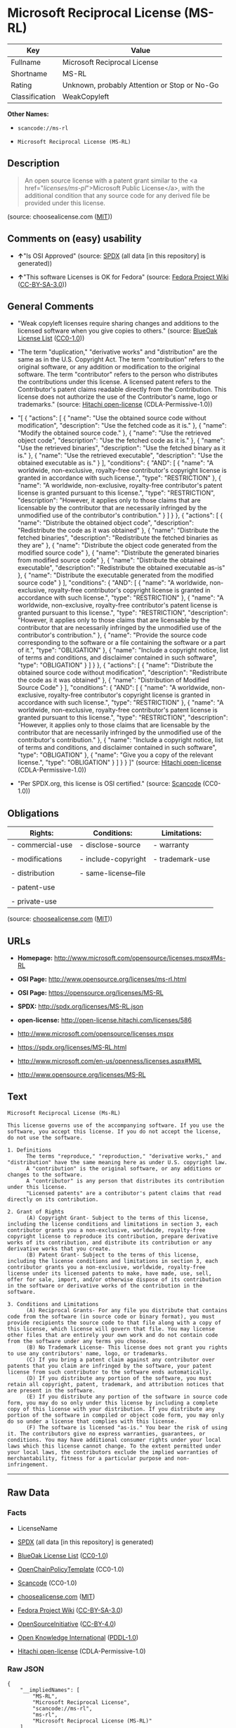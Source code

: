 * Microsoft Reciprocal License (MS-RL)

| Key              | Value                                          |
|------------------+------------------------------------------------|
| Fullname         | Microsoft Reciprocal License                   |
| Shortname        | MS-RL                                          |
| Rating           | Unknown, probably Attention or Stop or No-Go   |
| Classification   | WeakCopyleft                                   |

*Other Names:*

- =scancode://ms-rl=

- =Microsoft Reciprocal License (MS-RL)=

** Description

#+BEGIN_QUOTE
  An open source license with a patent grant similar to the <a
  href="/licenses/ms-pl/">Microsoft Public License</a>, with the
  additional condition that any source code for any derived file be
  provided under this license.
#+END_QUOTE

(source: choosealicense.com
([[https://github.com/github/choosealicense.com/blob/gh-pages/LICENSE.md][MIT]]))

** Comments on (easy) usability

- *↑*"Is OSI Approved" (source:
  [[https://spdx.org/licenses/MS-RL.html][SPDX]] (all data [in this
  repository] is generated))

- *↑*"This software Licenses is OK for Fedora" (source:
  [[https://fedoraproject.org/wiki/Licensing:Main?rd=Licensing][Fedora
  Project Wiki]]
  ([[https://creativecommons.org/licenses/by-sa/3.0/legalcode][CC-BY-SA-3.0]]))

** General Comments

- "Weak copyleft licenses require sharing changes and additions to the
  licensed software when you give copies to others." (source:
  [[https://blueoakcouncil.org/copyleft][BlueOak License List]]
  ([[https://raw.githubusercontent.com/blueoakcouncil/blue-oak-list-npm-package/master/LICENSE][CC0-1.0]]))

- "The term "duplication," "derivative works" and "distribution" are the
  same as in the U.S. Copyright Act. The term "contribution" refers to
  the original software, or any addition or modification to the original
  software. The term "contributor" refers to the person who distributes
  the contributions under this license. A licensed patent refers to the
  Contributor's patent claims readable directly from the Contribution.
  This license does not authorize the use of the Contributor's name,
  logo or trademarks." (source:
  [[https://github.com/Hitachi/open-license][Hitachi open-license]]
  (CDLA-Permissive-1.0))

- "[ { "actions": [ { "name": "Use the obtained source code without
  modification", "description": "Use the fetched code as it is." }, {
  "name": "Modify the obtained source code." }, { "name": "Use the
  retrieved object code", "description": "Use the fetched code as it
  is." }, { "name": "Use the retrieved binaries", "description": "Use
  the fetched binary as it is." }, { "name": "Use the retrieved
  executable", "description": "Use the obtained executable as is." } ],
  "conditions": { "AND": [ { "name": "A worldwide, non-exclusive,
  royalty-free contributor's copyright license is granted in accordance
  with such license.", "type": "RESTRICTION" }, { "name": "A worldwide,
  non-exclusive, royalty-free contributor's patent license is granted
  pursuant to this license.", "type": "RESTRICTION", "description":
  "However, it applies only to those claims that are licensable by the
  contributor that are necessarily infringed by the unmodified use of
  the contributor's contribution." } ] } }, { "actions": [ { "name":
  "Distribute the obtained object code", "description": "Redistribute
  the code as it was obtained" }, { "name": "Distribute the fetched
  binaries", "description": "Redistribute the fetched binaries as they
  are" }, { "name": "Distribute the object code generated from the
  modified source code" }, { "name": "Distribute the generated binaries
  from modified source code" }, { "name": "Distribute the obtained
  executable", "description": "Redistribute the obtained executable
  as-is" }, { "name": "Distribute the executable generated from the
  modified source code" } ], "conditions": { "AND": [ { "name": "A
  worldwide, non-exclusive, royalty-free contributor's copyright license
  is granted in accordance with such license.", "type": "RESTRICTION" },
  { "name": "A worldwide, non-exclusive, royalty-free contributor's
  patent license is granted pursuant to this license.", "type":
  "RESTRICTION", "description": "However, it applies only to those
  claims that are licensable by the contributor that are necessarily
  infringed by the unmodified use of the contributor's contribution." },
  { "name": "Provide the source code corresponding to the software or a
  file containing the software or a part of it.", "type": "OBLIGATION"
  }, { "name": "Include a copyright notice, list of terms and
  conditions, and disclaimer contained in such software", "type":
  "OBLIGATION" } ] } }, { "actions": [ { "name": "Distribute the
  obtained source code without modification", "description":
  "Redistribute the code as it was obtained" }, { "name": "Distribution
  of Modified Source Code" } ], "conditions": { "AND": [ { "name": "A
  worldwide, non-exclusive, royalty-free contributor's copyright license
  is granted in accordance with such license.", "type": "RESTRICTION" },
  { "name": "A worldwide, non-exclusive, royalty-free contributor's
  patent license is granted pursuant to this license.", "type":
  "RESTRICTION", "description": "However, it applies only to those
  claims that are licensable by the contributor that are necessarily
  infringed by the unmodified use of the contributor's contribution." },
  { "name": "Include a copyright notice, list of terms and conditions,
  and disclaimer contained in such software", "type": "OBLIGATION" }, {
  "name": "Give you a copy of the relevant license.", "type":
  "OBLIGATION" } ] } } ]" (source:
  [[https://github.com/Hitachi/open-license][Hitachi open-license]]
  (CDLA-Permissive-1.0))

- "Per SPDX.org, this license is OSI certified." (source:
  [[https://github.com/nexB/scancode-toolkit/blob/develop/src/licensedcode/data/licenses/ms-rl.yml][Scancode]]
  (CC0-1.0))

** Obligations

| Rights:            | Conditions:            | Limitations:      |
|--------------------+------------------------+-------------------|
| - commercial-use   | - disclose-source      | - warranty        |
|                    |                        |                   |
| - modifications    | - include-copyright    | - trademark-use   |
|                    |                        |                   |
| - distribution     | - same-license--file   |                   |
|                    |                        |                   |
| - patent-use       |                        |                   |
|                    |                        |                   |
| - private-use      |                        |                   |
                                                                 

(source:
[[https://github.com/github/choosealicense.com/blob/gh-pages/_licenses/ms-rl.txt][choosealicense.com]]
([[https://github.com/github/choosealicense.com/blob/gh-pages/LICENSE.md][MIT]]))

** URLs

- *Homepage:* http://www.microsoft.com/opensource/licenses.mspx#Ms-RL

- *OSI Page:* http://www.opensource.org/licenses/ms-rl.html

- *OSI Page:* https://opensource.org/licenses/MS-RL

- *SPDX:* http://spdx.org/licenses/MS-RL.json

- *open-license:* http://open-license.hitachi.com/licenses/586

- http://www.microsoft.com/opensource/licenses.mspx

- https://spdx.org/licenses/MS-RL.html

- http://www.microsoft.com/en-us/openness/licenses.aspx#MRL

- http://www.opensource.org/licenses/MS-RL

** Text

#+BEGIN_EXAMPLE
  Microsoft Reciprocal License (Ms-RL)

  This license governs use of the accompanying software. If you use the software, you accept this license. If you do not accept the license, do not use the software.

  1. Definitions
        The terms "reproduce," "reproduction," "derivative works," and "distribution" have the same meaning here as under U.S. copyright law.
        A "contribution" is the original software, or any additions or changes to the software.
        A "contributor" is any person that distributes its contribution under this license.
        "Licensed patents" are a contributor's patent claims that read directly on its contribution.

  2. Grant of Rights
        (A) Copyright Grant- Subject to the terms of this license, including the license conditions and limitations in section 3, each contributor grants you a non-exclusive, worldwide, royalty-free copyright license to reproduce its contribution, prepare derivative works of its contribution, and distribute its contribution or any derivative works that you create.
        (B) Patent Grant- Subject to the terms of this license, including the license conditions and limitations in section 3, each contributor grants you a non-exclusive, worldwide, royalty-free license under its licensed patents to make, have made, use, sell, offer for sale, import, and/or otherwise dispose of its contribution in the software or derivative works of the contribution in the software.

  3. Conditions and Limitations
        (A) Reciprocal Grants- For any file you distribute that contains code from the software (in source code or binary format), you must provide recipients the source code to that file along with a copy of this license, which license will govern that file. You may license other files that are entirely your own work and do not contain code from the software under any terms you choose.
        (B) No Trademark License- This license does not grant you rights to use any contributors' name, logo, or trademarks.
        (C) If you bring a patent claim against any contributor over patents that you claim are infringed by the software, your patent license from such contributor to the software ends automatically.
        (D) If you distribute any portion of the software, you must retain all copyright, patent, trademark, and attribution notices that are present in the software.
        (E) If you distribute any portion of the software in source code form, you may do so only under this license by including a complete copy of this license with your distribution. If you distribute any portion of the software in compiled or object code form, you may only do so under a license that complies with this license.
        (F) The software is licensed "as-is." You bear the risk of using it. The contributors give no express warranties, guarantees, or conditions. You may have additional consumer rights under your local laws which this license cannot change. To the extent permitted under your local laws, the contributors exclude the implied warranties of merchantability, fitness for a particular purpose and non-infringement.
#+END_EXAMPLE

--------------

** Raw Data

*** Facts

- LicenseName

- [[https://spdx.org/licenses/MS-RL.html][SPDX]] (all data [in this
  repository] is generated)

- [[https://blueoakcouncil.org/copyleft][BlueOak License List]]
  ([[https://raw.githubusercontent.com/blueoakcouncil/blue-oak-list-npm-package/master/LICENSE][CC0-1.0]])

- [[https://github.com/OpenChain-Project/curriculum/raw/ddf1e879341adbd9b297cd67c5d5c16b2076540b/policy-template/Open%20Source%20Policy%20Template%20for%20OpenChain%20Specification%201.2.ods][OpenChainPolicyTemplate]]
  (CC0-1.0)

- [[https://github.com/nexB/scancode-toolkit/blob/develop/src/licensedcode/data/licenses/ms-rl.yml][Scancode]]
  (CC0-1.0)

- [[https://github.com/github/choosealicense.com/blob/gh-pages/_licenses/ms-rl.txt][choosealicense.com]]
  ([[https://github.com/github/choosealicense.com/blob/gh-pages/LICENSE.md][MIT]])

- [[https://fedoraproject.org/wiki/Licensing:Main?rd=Licensing][Fedora
  Project Wiki]]
  ([[https://creativecommons.org/licenses/by-sa/3.0/legalcode][CC-BY-SA-3.0]])

- [[https://opensource.org/licenses/][OpenSourceInitiative]]
  ([[https://creativecommons.org/licenses/by/4.0/legalcode][CC-BY-4.0]])

- [[https://github.com/okfn/licenses/blob/master/licenses.csv][Open
  Knowledge International]]
  ([[https://opendatacommons.org/licenses/pddl/1-0/][PDDL-1.0]])

- [[https://github.com/Hitachi/open-license][Hitachi open-license]]
  (CDLA-Permissive-1.0)

*** Raw JSON

#+BEGIN_EXAMPLE
  {
      "__impliedNames": [
          "MS-RL",
          "Microsoft Reciprocal License",
          "scancode://ms-rl",
          "ms-rl",
          "Microsoft Reciprocal License (MS-RL)"
      ],
      "__impliedId": "MS-RL",
      "__isFsfFree": true,
      "__impliedAmbiguousNames": [
          "Microsoft Reciprocal License",
          "MS-RL"
      ],
      "__impliedComments": [
          [
              "BlueOak License List",
              [
                  "Weak copyleft licenses require sharing changes and additions to the licensed software when you give copies to others."
              ]
          ],
          [
              "Hitachi open-license",
              [
                  "The term \"duplication,\" \"derivative works\" and \"distribution\" are the same as in the U.S. Copyright Act. The term \"contribution\" refers to the original software, or any addition or modification to the original software. The term \"contributor\" refers to the person who distributes the contributions under this license. A licensed patent refers to the Contributor's patent claims readable directly from the Contribution. This license does not authorize the use of the Contributor's name, logo or trademarks.",
                  "[\n    {\n        \"actions\": [\n            {\n                \"name\": \"Use the obtained source code without modification\",\n                \"description\": \"Use the fetched code as it is.\"\n            },\n            {\n                \"name\": \"Modify the obtained source code.\"\n            },\n            {\n                \"name\": \"Use the retrieved object code\",\n                \"description\": \"Use the fetched code as it is.\"\n            },\n            {\n                \"name\": \"Use the retrieved binaries\",\n                \"description\": \"Use the fetched binary as it is.\"\n            },\n            {\n                \"name\": \"Use the retrieved executable\",\n                \"description\": \"Use the obtained executable as is.\"\n            }\n        ],\n        \"conditions\": {\n            \"AND\": [\n                {\n                    \"name\": \"A worldwide, non-exclusive, royalty-free contributor's copyright license is granted in accordance with such license.\",\n                    \"type\": \"RESTRICTION\"\n                },\n                {\n                    \"name\": \"A worldwide, non-exclusive, royalty-free contributor's patent license is granted pursuant to this license.\",\n                    \"type\": \"RESTRICTION\",\n                    \"description\": \"However, it applies only to those claims that are licensable by the contributor that are necessarily infringed by the unmodified use of the contributor's contribution.\"\n                }\n            ]\n        }\n    },\n    {\n        \"actions\": [\n            {\n                \"name\": \"Distribute the obtained object code\",\n                \"description\": \"Redistribute the code as it was obtained\"\n            },\n            {\n                \"name\": \"Distribute the fetched binaries\",\n                \"description\": \"Redistribute the fetched binaries as they are\"\n            },\n            {\n                \"name\": \"Distribute the object code generated from the modified source code\"\n            },\n            {\n                \"name\": \"Distribute the generated binaries from modified source code\"\n            },\n            {\n                \"name\": \"Distribute the obtained executable\",\n                \"description\": \"Redistribute the obtained executable as-is\"\n            },\n            {\n                \"name\": \"Distribute the executable generated from the modified source code\"\n            }\n        ],\n        \"conditions\": {\n            \"AND\": [\n                {\n                    \"name\": \"A worldwide, non-exclusive, royalty-free contributor's copyright license is granted in accordance with such license.\",\n                    \"type\": \"RESTRICTION\"\n                },\n                {\n                    \"name\": \"A worldwide, non-exclusive, royalty-free contributor's patent license is granted pursuant to this license.\",\n                    \"type\": \"RESTRICTION\",\n                    \"description\": \"However, it applies only to those claims that are licensable by the contributor that are necessarily infringed by the unmodified use of the contributor's contribution.\"\n                },\n                {\n                    \"name\": \"Provide the source code corresponding to the software or a file containing the software or a part of it.\",\n                    \"type\": \"OBLIGATION\"\n                },\n                {\n                    \"name\": \"Include a copyright notice, list of terms and conditions, and disclaimer contained in such software\",\n                    \"type\": \"OBLIGATION\"\n                }\n            ]\n        }\n    },\n    {\n        \"actions\": [\n            {\n                \"name\": \"Distribute the obtained source code without modification\",\n                \"description\": \"Redistribute the code as it was obtained\"\n            },\n            {\n                \"name\": \"Distribution of Modified Source Code\"\n            }\n        ],\n        \"conditions\": {\n            \"AND\": [\n                {\n                    \"name\": \"A worldwide, non-exclusive, royalty-free contributor's copyright license is granted in accordance with such license.\",\n                    \"type\": \"RESTRICTION\"\n                },\n                {\n                    \"name\": \"A worldwide, non-exclusive, royalty-free contributor's patent license is granted pursuant to this license.\",\n                    \"type\": \"RESTRICTION\",\n                    \"description\": \"However, it applies only to those claims that are licensable by the contributor that are necessarily infringed by the unmodified use of the contributor's contribution.\"\n                },\n                {\n                    \"name\": \"Include a copyright notice, list of terms and conditions, and disclaimer contained in such software\",\n                    \"type\": \"OBLIGATION\"\n                },\n                {\n                    \"name\": \"Give you a copy of the relevant license.\",\n                    \"type\": \"OBLIGATION\"\n                }\n            ]\n        }\n    }\n]"
              ]
          ],
          [
              "Scancode",
              [
                  "Per SPDX.org, this license is OSI certified."
              ]
          ]
      ],
      "facts": {
          "Open Knowledge International": {
              "is_generic": null,
              "legacy_ids": [],
              "status": "active",
              "domain_software": true,
              "url": "https://opensource.org/licenses/MS-RL",
              "maintainer": "Microsoft Corporation",
              "od_conformance": "not reviewed",
              "_sourceURL": "https://github.com/okfn/licenses/blob/master/licenses.csv",
              "domain_data": false,
              "osd_conformance": "approved",
              "id": "MS-RL",
              "title": "Microsoft Reciprocal License",
              "_implications": {
                  "__impliedNames": [
                      "MS-RL",
                      "Microsoft Reciprocal License"
                  ],
                  "__impliedId": "MS-RL",
                  "__impliedURLs": [
                      [
                          null,
                          "https://opensource.org/licenses/MS-RL"
                      ]
                  ]
              },
              "domain_content": false
          },
          "LicenseName": {
              "implications": {
                  "__impliedNames": [
                      "MS-RL"
                  ],
                  "__impliedId": "MS-RL"
              },
              "shortname": "MS-RL",
              "otherNames": []
          },
          "SPDX": {
              "isSPDXLicenseDeprecated": false,
              "spdxFullName": "Microsoft Reciprocal License",
              "spdxDetailsURL": "http://spdx.org/licenses/MS-RL.json",
              "_sourceURL": "https://spdx.org/licenses/MS-RL.html",
              "spdxLicIsOSIApproved": true,
              "spdxSeeAlso": [
                  "http://www.microsoft.com/opensource/licenses.mspx",
                  "https://opensource.org/licenses/MS-RL"
              ],
              "_implications": {
                  "__impliedNames": [
                      "MS-RL",
                      "Microsoft Reciprocal License"
                  ],
                  "__impliedId": "MS-RL",
                  "__impliedJudgement": [
                      [
                          "SPDX",
                          {
                              "tag": "PositiveJudgement",
                              "contents": "Is OSI Approved"
                          }
                      ]
                  ],
                  "__isOsiApproved": true,
                  "__impliedURLs": [
                      [
                          "SPDX",
                          "http://spdx.org/licenses/MS-RL.json"
                      ],
                      [
                          null,
                          "http://www.microsoft.com/opensource/licenses.mspx"
                      ],
                      [
                          null,
                          "https://opensource.org/licenses/MS-RL"
                      ]
                  ]
              },
              "spdxLicenseId": "MS-RL"
          },
          "Fedora Project Wiki": {
              "GPLv2 Compat?": "NO",
              "rating": "Good",
              "Upstream URL": "http://www.microsoft.com/opensource/licenses.mspx#Ms-RL",
              "GPLv3 Compat?": "NO",
              "Short Name": "MS-RL",
              "licenseType": "license",
              "_sourceURL": "https://fedoraproject.org/wiki/Licensing:Main?rd=Licensing",
              "Full Name": "Microsoft Reciprocal License",
              "FSF Free?": "Yes",
              "_implications": {
                  "__impliedNames": [
                      "Microsoft Reciprocal License"
                  ],
                  "__isFsfFree": true,
                  "__impliedAmbiguousNames": [
                      "MS-RL"
                  ],
                  "__impliedJudgement": [
                      [
                          "Fedora Project Wiki",
                          {
                              "tag": "PositiveJudgement",
                              "contents": "This software Licenses is OK for Fedora"
                          }
                      ]
                  ]
              }
          },
          "Scancode": {
              "otherUrls": [
                  "http://www.microsoft.com/en-us/openness/licenses.aspx#MRL",
                  "http://www.microsoft.com/opensource/licenses.mspx",
                  "http://www.opensource.org/licenses/MS-RL",
                  "https://opensource.org/licenses/MS-RL"
              ],
              "homepageUrl": "http://www.microsoft.com/opensource/licenses.mspx#Ms-RL",
              "shortName": "MS-RL",
              "textUrls": null,
              "text": "Microsoft Reciprocal License (Ms-RL)\n\nThis license governs use of the accompanying software. If you use the software, you accept this license. If you do not accept the license, do not use the software.\n\n1. Definitions\n      The terms \"reproduce,\" \"reproduction,\" \"derivative works,\" and \"distribution\" have the same meaning here as under U.S. copyright law.\n      A \"contribution\" is the original software, or any additions or changes to the software.\n      A \"contributor\" is any person that distributes its contribution under this license.\n      \"Licensed patents\" are a contributor's patent claims that read directly on its contribution.\n\n2. Grant of Rights\n      (A) Copyright Grant- Subject to the terms of this license, including the license conditions and limitations in section 3, each contributor grants you a non-exclusive, worldwide, royalty-free copyright license to reproduce its contribution, prepare derivative works of its contribution, and distribute its contribution or any derivative works that you create.\n      (B) Patent Grant- Subject to the terms of this license, including the license conditions and limitations in section 3, each contributor grants you a non-exclusive, worldwide, royalty-free license under its licensed patents to make, have made, use, sell, offer for sale, import, and/or otherwise dispose of its contribution in the software or derivative works of the contribution in the software.\n\n3. Conditions and Limitations\n      (A) Reciprocal Grants- For any file you distribute that contains code from the software (in source code or binary format), you must provide recipients the source code to that file along with a copy of this license, which license will govern that file. You may license other files that are entirely your own work and do not contain code from the software under any terms you choose.\n      (B) No Trademark License- This license does not grant you rights to use any contributors' name, logo, or trademarks.\n      (C) If you bring a patent claim against any contributor over patents that you claim are infringed by the software, your patent license from such contributor to the software ends automatically.\n      (D) If you distribute any portion of the software, you must retain all copyright, patent, trademark, and attribution notices that are present in the software.\n      (E) If you distribute any portion of the software in source code form, you may do so only under this license by including a complete copy of this license with your distribution. If you distribute any portion of the software in compiled or object code form, you may only do so under a license that complies with this license.\n      (F) The software is licensed \"as-is.\" You bear the risk of using it. The contributors give no express warranties, guarantees, or conditions. You may have additional consumer rights under your local laws which this license cannot change. To the extent permitted under your local laws, the contributors exclude the implied warranties of merchantability, fitness for a particular purpose and non-infringement.",
              "category": "Copyleft Limited",
              "osiUrl": "http://www.opensource.org/licenses/ms-rl.html",
              "owner": "Microsoft",
              "_sourceURL": "https://github.com/nexB/scancode-toolkit/blob/develop/src/licensedcode/data/licenses/ms-rl.yml",
              "key": "ms-rl",
              "name": "Microsoft Reciprocal License",
              "spdxId": "MS-RL",
              "notes": "Per SPDX.org, this license is OSI certified.",
              "_implications": {
                  "__impliedNames": [
                      "scancode://ms-rl",
                      "MS-RL",
                      "MS-RL"
                  ],
                  "__impliedId": "MS-RL",
                  "__impliedComments": [
                      [
                          "Scancode",
                          [
                              "Per SPDX.org, this license is OSI certified."
                          ]
                      ]
                  ],
                  "__impliedCopyleft": [
                      [
                          "Scancode",
                          "WeakCopyleft"
                      ]
                  ],
                  "__calculatedCopyleft": "WeakCopyleft",
                  "__impliedText": "Microsoft Reciprocal License (Ms-RL)\n\nThis license governs use of the accompanying software. If you use the software, you accept this license. If you do not accept the license, do not use the software.\n\n1. Definitions\n      The terms \"reproduce,\" \"reproduction,\" \"derivative works,\" and \"distribution\" have the same meaning here as under U.S. copyright law.\n      A \"contribution\" is the original software, or any additions or changes to the software.\n      A \"contributor\" is any person that distributes its contribution under this license.\n      \"Licensed patents\" are a contributor's patent claims that read directly on its contribution.\n\n2. Grant of Rights\n      (A) Copyright Grant- Subject to the terms of this license, including the license conditions and limitations in section 3, each contributor grants you a non-exclusive, worldwide, royalty-free copyright license to reproduce its contribution, prepare derivative works of its contribution, and distribute its contribution or any derivative works that you create.\n      (B) Patent Grant- Subject to the terms of this license, including the license conditions and limitations in section 3, each contributor grants you a non-exclusive, worldwide, royalty-free license under its licensed patents to make, have made, use, sell, offer for sale, import, and/or otherwise dispose of its contribution in the software or derivative works of the contribution in the software.\n\n3. Conditions and Limitations\n      (A) Reciprocal Grants- For any file you distribute that contains code from the software (in source code or binary format), you must provide recipients the source code to that file along with a copy of this license, which license will govern that file. You may license other files that are entirely your own work and do not contain code from the software under any terms you choose.\n      (B) No Trademark License- This license does not grant you rights to use any contributors' name, logo, or trademarks.\n      (C) If you bring a patent claim against any contributor over patents that you claim are infringed by the software, your patent license from such contributor to the software ends automatically.\n      (D) If you distribute any portion of the software, you must retain all copyright, patent, trademark, and attribution notices that are present in the software.\n      (E) If you distribute any portion of the software in source code form, you may do so only under this license by including a complete copy of this license with your distribution. If you distribute any portion of the software in compiled or object code form, you may only do so under a license that complies with this license.\n      (F) The software is licensed \"as-is.\" You bear the risk of using it. The contributors give no express warranties, guarantees, or conditions. You may have additional consumer rights under your local laws which this license cannot change. To the extent permitted under your local laws, the contributors exclude the implied warranties of merchantability, fitness for a particular purpose and non-infringement.",
                  "__impliedURLs": [
                      [
                          "Homepage",
                          "http://www.microsoft.com/opensource/licenses.mspx#Ms-RL"
                      ],
                      [
                          "OSI Page",
                          "http://www.opensource.org/licenses/ms-rl.html"
                      ],
                      [
                          null,
                          "http://www.microsoft.com/en-us/openness/licenses.aspx#MRL"
                      ],
                      [
                          null,
                          "http://www.microsoft.com/opensource/licenses.mspx"
                      ],
                      [
                          null,
                          "http://www.opensource.org/licenses/MS-RL"
                      ],
                      [
                          null,
                          "https://opensource.org/licenses/MS-RL"
                      ]
                  ]
              }
          },
          "OpenChainPolicyTemplate": {
              "isSaaSDeemed": "no",
              "licenseType": "copyleft",
              "freedomOrDeath": "no",
              "typeCopyleft": "strong",
              "_sourceURL": "https://github.com/OpenChain-Project/curriculum/raw/ddf1e879341adbd9b297cd67c5d5c16b2076540b/policy-template/Open%20Source%20Policy%20Template%20for%20OpenChain%20Specification%201.2.ods",
              "name": "Microsoft Reciprocal License ",
              "commercialUse": true,
              "spdxId": "MS-RL",
              "_implications": {
                  "__impliedNames": [
                      "MS-RL"
                  ]
              }
          },
          "Hitachi open-license": {
              "notices": [
                  {
                      "content": "If a Contributor files a claim against a Contributor for a patent that is infringed by the Software, the patent license for the Software granted by the Contributor to the Contributor will automatically terminate."
                  },
                  {
                      "content": "The Software is licensed \"as-is\". The risks associated with the use of the software are self-explanatory. Contributor provides no express warranties or conditions. You may have additional consumer rights under your local laws that cannot be changed by this license. to the extent permitted under local law, contributor disclaims any implied warranties of commercial applicability, fitness for a particular purpose or non-infringement.",
                      "description": "There is no guarantee."
                  }
              ],
              "_sourceURL": "http://open-license.hitachi.com/licenses/586",
              "content": "This license governs use of the accompanying software. If you use the software, you accept this license. If you do not accept the license, do not use the software.\r\n\r\n1. Definitions\r\nThe terms \"reproduce,\" \"reproduction,\" \"derivative works,\" and \"distribution\" have the same meaning here as under U.S. copyright law.\r\nA \"contribution\" is the original software, or any additions or changes to the software.\r\nA \"contributor\" is any person that distributes its contribution under this license.\r\n\"Licensed patents\" are a contributor's patent claims that read directly on its contribution.\r\n\r\n2. Grant of Rights\r\n(A) Copyright Grant- Subject to the terms of this license, including the license conditions and limitations in section 3, each contributor grants you a non-exclusive, worldwide, royalty-free copyright license to reproduce its contribution, prepare derivative works of its contribution, and distribute its contribution or any derivative works that you create.\r\n(B) Patent Grant- Subject to the terms of this license, including the license conditions and limitations in section 3, each contributor grants you a non-exclusive, worldwide, royalty-free license under its licensed patents to make, have made, use, sell, offer for sale, import, and/or otherwise dispose of its contribution in the software or derivative works of the contribution in the software.\r\n\r\n3. Conditions and Limitations\r\n(A) Reciprocal Grants- For any file you distribute that contains code from the software (in source code or binary format), you must provide recipients the source code to that file along with a copy of this license, which license will govern that file. You may license other files that are entirely your own work and do not contain code from the software under any terms you choose.\r\n(B) No Trademark License- This license does not grant you rights to use any contributors' name, logo, or trademarks.\r\n(C) If you bring a patent claim against any contributor over patents that you claim are infringed by the software, your patent license from such contributor to the software ends automatically.\r\n(D) If you distribute any portion of the software, you must retain all copyright, patent, trademark, and attribution notices that are present in the software.\r\n(E) If you distribute any portion of the software in source code form, you may do so only under this license by including a complete copy of this license with your distribution. If you distribute any portion of the software in compiled or object code form, you may only do so under a license that complies with this license.\r\n(F) The software is licensed \"as-is.\" You bear the risk of using it. The contributors give no express warranties, guarantees or conditions. You may have additional consumer rights under your local laws which this license cannot change. To the extent permitted under your local laws, the contributors exclude the implied warranties of merchantability, fitness for a particular purpose and non-infringement.",
              "name": "Microsoft Reciprocal License",
              "permissions": [
                  {
                      "actions": [
                          {
                              "name": "Use the obtained source code without modification",
                              "description": "Use the fetched code as it is."
                          },
                          {
                              "name": "Modify the obtained source code."
                          },
                          {
                              "name": "Use the retrieved object code",
                              "description": "Use the fetched code as it is."
                          },
                          {
                              "name": "Use the retrieved binaries",
                              "description": "Use the fetched binary as it is."
                          },
                          {
                              "name": "Use the retrieved executable",
                              "description": "Use the obtained executable as is."
                          }
                      ],
                      "conditions": {
                          "AND": [
                              {
                                  "name": "A worldwide, non-exclusive, royalty-free contributor's copyright license is granted in accordance with such license.",
                                  "type": "RESTRICTION"
                              },
                              {
                                  "name": "A worldwide, non-exclusive, royalty-free contributor's patent license is granted pursuant to this license.",
                                  "type": "RESTRICTION",
                                  "description": "However, it applies only to those claims that are licensable by the contributor that are necessarily infringed by the unmodified use of the contributor's contribution."
                              }
                          ]
                      }
                  },
                  {
                      "actions": [
                          {
                              "name": "Distribute the obtained object code",
                              "description": "Redistribute the code as it was obtained"
                          },
                          {
                              "name": "Distribute the fetched binaries",
                              "description": "Redistribute the fetched binaries as they are"
                          },
                          {
                              "name": "Distribute the object code generated from the modified source code"
                          },
                          {
                              "name": "Distribute the generated binaries from modified source code"
                          },
                          {
                              "name": "Distribute the obtained executable",
                              "description": "Redistribute the obtained executable as-is"
                          },
                          {
                              "name": "Distribute the executable generated from the modified source code"
                          }
                      ],
                      "conditions": {
                          "AND": [
                              {
                                  "name": "A worldwide, non-exclusive, royalty-free contributor's copyright license is granted in accordance with such license.",
                                  "type": "RESTRICTION"
                              },
                              {
                                  "name": "A worldwide, non-exclusive, royalty-free contributor's patent license is granted pursuant to this license.",
                                  "type": "RESTRICTION",
                                  "description": "However, it applies only to those claims that are licensable by the contributor that are necessarily infringed by the unmodified use of the contributor's contribution."
                              },
                              {
                                  "name": "Provide the source code corresponding to the software or a file containing the software or a part of it.",
                                  "type": "OBLIGATION"
                              },
                              {
                                  "name": "Include a copyright notice, list of terms and conditions, and disclaimer contained in such software",
                                  "type": "OBLIGATION"
                              }
                          ]
                      }
                  },
                  {
                      "actions": [
                          {
                              "name": "Distribute the obtained source code without modification",
                              "description": "Redistribute the code as it was obtained"
                          },
                          {
                              "name": "Distribution of Modified Source Code"
                          }
                      ],
                      "conditions": {
                          "AND": [
                              {
                                  "name": "A worldwide, non-exclusive, royalty-free contributor's copyright license is granted in accordance with such license.",
                                  "type": "RESTRICTION"
                              },
                              {
                                  "name": "A worldwide, non-exclusive, royalty-free contributor's patent license is granted pursuant to this license.",
                                  "type": "RESTRICTION",
                                  "description": "However, it applies only to those claims that are licensable by the contributor that are necessarily infringed by the unmodified use of the contributor's contribution."
                              },
                              {
                                  "name": "Include a copyright notice, list of terms and conditions, and disclaimer contained in such software",
                                  "type": "OBLIGATION"
                              },
                              {
                                  "name": "Give you a copy of the relevant license.",
                                  "type": "OBLIGATION"
                              }
                          ]
                      }
                  }
              ],
              "_implications": {
                  "__impliedNames": [
                      "Microsoft Reciprocal License"
                  ],
                  "__impliedComments": [
                      [
                          "Hitachi open-license",
                          [
                              "The term \"duplication,\" \"derivative works\" and \"distribution\" are the same as in the U.S. Copyright Act. The term \"contribution\" refers to the original software, or any addition or modification to the original software. The term \"contributor\" refers to the person who distributes the contributions under this license. A licensed patent refers to the Contributor's patent claims readable directly from the Contribution. This license does not authorize the use of the Contributor's name, logo or trademarks.",
                              "[\n    {\n        \"actions\": [\n            {\n                \"name\": \"Use the obtained source code without modification\",\n                \"description\": \"Use the fetched code as it is.\"\n            },\n            {\n                \"name\": \"Modify the obtained source code.\"\n            },\n            {\n                \"name\": \"Use the retrieved object code\",\n                \"description\": \"Use the fetched code as it is.\"\n            },\n            {\n                \"name\": \"Use the retrieved binaries\",\n                \"description\": \"Use the fetched binary as it is.\"\n            },\n            {\n                \"name\": \"Use the retrieved executable\",\n                \"description\": \"Use the obtained executable as is.\"\n            }\n        ],\n        \"conditions\": {\n            \"AND\": [\n                {\n                    \"name\": \"A worldwide, non-exclusive, royalty-free contributor's copyright license is granted in accordance with such license.\",\n                    \"type\": \"RESTRICTION\"\n                },\n                {\n                    \"name\": \"A worldwide, non-exclusive, royalty-free contributor's patent license is granted pursuant to this license.\",\n                    \"type\": \"RESTRICTION\",\n                    \"description\": \"However, it applies only to those claims that are licensable by the contributor that are necessarily infringed by the unmodified use of the contributor's contribution.\"\n                }\n            ]\n        }\n    },\n    {\n        \"actions\": [\n            {\n                \"name\": \"Distribute the obtained object code\",\n                \"description\": \"Redistribute the code as it was obtained\"\n            },\n            {\n                \"name\": \"Distribute the fetched binaries\",\n                \"description\": \"Redistribute the fetched binaries as they are\"\n            },\n            {\n                \"name\": \"Distribute the object code generated from the modified source code\"\n            },\n            {\n                \"name\": \"Distribute the generated binaries from modified source code\"\n            },\n            {\n                \"name\": \"Distribute the obtained executable\",\n                \"description\": \"Redistribute the obtained executable as-is\"\n            },\n            {\n                \"name\": \"Distribute the executable generated from the modified source code\"\n            }\n        ],\n        \"conditions\": {\n            \"AND\": [\n                {\n                    \"name\": \"A worldwide, non-exclusive, royalty-free contributor's copyright license is granted in accordance with such license.\",\n                    \"type\": \"RESTRICTION\"\n                },\n                {\n                    \"name\": \"A worldwide, non-exclusive, royalty-free contributor's patent license is granted pursuant to this license.\",\n                    \"type\": \"RESTRICTION\",\n                    \"description\": \"However, it applies only to those claims that are licensable by the contributor that are necessarily infringed by the unmodified use of the contributor's contribution.\"\n                },\n                {\n                    \"name\": \"Provide the source code corresponding to the software or a file containing the software or a part of it.\",\n                    \"type\": \"OBLIGATION\"\n                },\n                {\n                    \"name\": \"Include a copyright notice, list of terms and conditions, and disclaimer contained in such software\",\n                    \"type\": \"OBLIGATION\"\n                }\n            ]\n        }\n    },\n    {\n        \"actions\": [\n            {\n                \"name\": \"Distribute the obtained source code without modification\",\n                \"description\": \"Redistribute the code as it was obtained\"\n            },\n            {\n                \"name\": \"Distribution of Modified Source Code\"\n            }\n        ],\n        \"conditions\": {\n            \"AND\": [\n                {\n                    \"name\": \"A worldwide, non-exclusive, royalty-free contributor's copyright license is granted in accordance with such license.\",\n                    \"type\": \"RESTRICTION\"\n                },\n                {\n                    \"name\": \"A worldwide, non-exclusive, royalty-free contributor's patent license is granted pursuant to this license.\",\n                    \"type\": \"RESTRICTION\",\n                    \"description\": \"However, it applies only to those claims that are licensable by the contributor that are necessarily infringed by the unmodified use of the contributor's contribution.\"\n                },\n                {\n                    \"name\": \"Include a copyright notice, list of terms and conditions, and disclaimer contained in such software\",\n                    \"type\": \"OBLIGATION\"\n                },\n                {\n                    \"name\": \"Give you a copy of the relevant license.\",\n                    \"type\": \"OBLIGATION\"\n                }\n            ]\n        }\n    }\n]"
                          ]
                      ]
                  ],
                  "__impliedText": "This license governs use of the accompanying software. If you use the software, you accept this license. If you do not accept the license, do not use the software.\r\n\r\n1. Definitions\r\nThe terms \"reproduce,\" \"reproduction,\" \"derivative works,\" and \"distribution\" have the same meaning here as under U.S. copyright law.\r\nA \"contribution\" is the original software, or any additions or changes to the software.\r\nA \"contributor\" is any person that distributes its contribution under this license.\r\n\"Licensed patents\" are a contributor's patent claims that read directly on its contribution.\r\n\r\n2. Grant of Rights\r\n(A) Copyright Grant- Subject to the terms of this license, including the license conditions and limitations in section 3, each contributor grants you a non-exclusive, worldwide, royalty-free copyright license to reproduce its contribution, prepare derivative works of its contribution, and distribute its contribution or any derivative works that you create.\r\n(B) Patent Grant- Subject to the terms of this license, including the license conditions and limitations in section 3, each contributor grants you a non-exclusive, worldwide, royalty-free license under its licensed patents to make, have made, use, sell, offer for sale, import, and/or otherwise dispose of its contribution in the software or derivative works of the contribution in the software.\r\n\r\n3. Conditions and Limitations\r\n(A) Reciprocal Grants- For any file you distribute that contains code from the software (in source code or binary format), you must provide recipients the source code to that file along with a copy of this license, which license will govern that file. You may license other files that are entirely your own work and do not contain code from the software under any terms you choose.\r\n(B) No Trademark License- This license does not grant you rights to use any contributors' name, logo, or trademarks.\r\n(C) If you bring a patent claim against any contributor over patents that you claim are infringed by the software, your patent license from such contributor to the software ends automatically.\r\n(D) If you distribute any portion of the software, you must retain all copyright, patent, trademark, and attribution notices that are present in the software.\r\n(E) If you distribute any portion of the software in source code form, you may do so only under this license by including a complete copy of this license with your distribution. If you distribute any portion of the software in compiled or object code form, you may only do so under a license that complies with this license.\r\n(F) The software is licensed \"as-is.\" You bear the risk of using it. The contributors give no express warranties, guarantees or conditions. You may have additional consumer rights under your local laws which this license cannot change. To the extent permitted under your local laws, the contributors exclude the implied warranties of merchantability, fitness for a particular purpose and non-infringement.",
                  "__impliedURLs": [
                      [
                          "open-license",
                          "http://open-license.hitachi.com/licenses/586"
                      ]
                  ]
              },
              "description": "The term \"duplication,\" \"derivative works\" and \"distribution\" are the same as in the U.S. Copyright Act. The term \"contribution\" refers to the original software, or any addition or modification to the original software. The term \"contributor\" refers to the person who distributes the contributions under this license. A licensed patent refers to the Contributor's patent claims readable directly from the Contribution. This license does not authorize the use of the Contributor's name, logo or trademarks."
          },
          "BlueOak License List": {
              "url": "https://spdx.org/licenses/MS-RL.html",
              "familyName": "Microsoft Reciprocal License",
              "_sourceURL": "https://blueoakcouncil.org/copyleft",
              "name": "Microsoft Reciprocal License",
              "id": "MS-RL",
              "_implications": {
                  "__impliedNames": [
                      "MS-RL",
                      "Microsoft Reciprocal License"
                  ],
                  "__impliedAmbiguousNames": [
                      "Microsoft Reciprocal License"
                  ],
                  "__impliedComments": [
                      [
                          "BlueOak License List",
                          [
                              "Weak copyleft licenses require sharing changes and additions to the licensed software when you give copies to others."
                          ]
                      ]
                  ],
                  "__impliedCopyleft": [
                      [
                          "BlueOak License List",
                          "WeakCopyleft"
                      ]
                  ],
                  "__calculatedCopyleft": "WeakCopyleft",
                  "__impliedURLs": [
                      [
                          null,
                          "https://spdx.org/licenses/MS-RL.html"
                      ]
                  ]
              },
              "CopyleftKind": "WeakCopyleft"
          },
          "OpenSourceInitiative": {
              "text": [
                  {
                      "url": "https://opensource.org/licenses/MS-RL",
                      "title": "HTML",
                      "media_type": "text/html"
                  }
              ],
              "identifiers": [
                  {
                      "identifier": "MS-RL",
                      "scheme": "SPDX"
                  }
              ],
              "superseded_by": null,
              "_sourceURL": "https://opensource.org/licenses/",
              "name": "Microsoft Reciprocal License (MS-RL)",
              "other_names": [],
              "keywords": [
                  "osi-approved"
              ],
              "id": "MS-RL",
              "links": [
                  {
                      "note": "OSI Page",
                      "url": "https://opensource.org/licenses/MS-RL"
                  }
              ],
              "_implications": {
                  "__impliedNames": [
                      "MS-RL",
                      "Microsoft Reciprocal License (MS-RL)",
                      "MS-RL"
                  ],
                  "__impliedURLs": [
                      [
                          "OSI Page",
                          "https://opensource.org/licenses/MS-RL"
                      ]
                  ]
              }
          },
          "choosealicense.com": {
              "limitations": [
                  "warranty",
                  "trademark-use"
              ],
              "_sourceURL": "https://github.com/github/choosealicense.com/blob/gh-pages/_licenses/ms-rl.txt",
              "content": "---\ntitle: Microsoft Reciprocal License\nspdx-id: MS-RL\n\ndescription: An open source license with a patent grant similar to the <a href=\"/licenses/ms-pl/\">Microsoft Public License</a>, with the additional condition that any source code for any derived file be provided under this license.\n\nhow: Create a text file (typically named LICENSE or LICENSE.txt) in the root of your source code and copy the text of the license into the file.\n\nusing:\n\npermissions:\n  - commercial-use\n  - modifications\n  - distribution\n  - patent-use\n  - private-use\n\nconditions:\n  - disclose-source\n  - include-copyright\n  - same-license--file\n\nlimitations:\n  - warranty\n  - trademark-use\n\n---\n\nMicrosoft Reciprocal License (Ms-RL)\n\nThis license governs use of the accompanying software. If you use the\nsoftware, you accept this license. If you do not accept the license, do not\nuse the software.\n\n1.  Definitions\nThe terms \"reproduce,\" \"reproduction,\" \"derivative works,\" and \"distribution\"\nhave the same meaning here as under U.S. copyright law.\n\nA \"contribution\" is the original software, or any additions or changes to the\nsoftware.\n\nA \"contributor\" is any person that distributes its contribution under this\nlicense.\n\n\"Licensed patents\" are a contributor's patent claims that read directly on its\ncontribution.\n\n2.  Grant of Rights\n     (A) Copyright Grant- Subject to the terms of this license, including the\n     license conditions and limitations in section 3, each contributor grants\n     you a non-exclusive, worldwide, royalty-free copyright license to\n     reproduce its contribution, prepare derivative works of its contribution,\n     and distribute its contribution or any derivative works that you create.\n\n     (B) Patent Grant- Subject to the terms of this license, including the\n     license conditions and limitations in section 3, each contributor grants\n     you a non-exclusive, worldwide, royalty-free license under its licensed\n     patents to make, have made, use, sell, offer for sale, import, and/or\n     otherwise dispose of its contribution in the software or derivative works\n     of the contribution in the software.\n\n3.  Conditions and Limitations\n     (A) Reciprocal Grants- For any file you distribute that contains code\n     from the software (in source code or binary format), you must provide\n     recipients the source code to that file along with a copy of this\n     license, which license will govern that file. You may license other files\n     that are entirely your own work and do not contain code from the software\n     under any terms you choose.\n\n     (B) No Trademark License- This license does not grant you rights to use\n     any contributors' name, logo, or trademarks.\n\n     (C) If you bring a patent claim against any contributor over patents that\n     you claim are infringed by the software, your patent license from such\n     contributor to the software ends automatically.\n\n     (D) If you distribute any portion of the software, you must retain all\n     copyright, patent, trademark, and attribution notices that are present in\n     the software.\n\n     (E) If you distribute any portion of the software in source code form,\n     you may do so only under this license by including a complete copy of\n     this license with your distribution. If you distribute any portion of the\n     software in compiled or object code form, you may only do so under a\n     license that complies with this license.\n\n     (F) The software is licensed \"as-is.\" You bear the risk of using it. The\n     contributors give no express warranties, guarantees, or conditions. You\n     may have additional consumer rights under your local laws which this\n     license cannot change. To the extent permitted under your local laws, the\n     contributors exclude the implied warranties of merchantability, fitness\n     for a particular purpose and non-infringement.\n",
              "name": "ms-rl",
              "hidden": null,
              "spdxId": "MS-RL",
              "conditions": [
                  "disclose-source",
                  "include-copyright",
                  "same-license--file"
              ],
              "permissions": [
                  "commercial-use",
                  "modifications",
                  "distribution",
                  "patent-use",
                  "private-use"
              ],
              "featured": null,
              "nickname": null,
              "how": "Create a text file (typically named LICENSE or LICENSE.txt) in the root of your source code and copy the text of the license into the file.",
              "title": "Microsoft Reciprocal License",
              "_implications": {
                  "__impliedNames": [
                      "ms-rl",
                      "MS-RL"
                  ],
                  "__obligations": {
                      "limitations": [
                          {
                              "tag": "ImpliedLimitation",
                              "contents": "warranty"
                          },
                          {
                              "tag": "ImpliedLimitation",
                              "contents": "trademark-use"
                          }
                      ],
                      "rights": [
                          {
                              "tag": "ImpliedRight",
                              "contents": "commercial-use"
                          },
                          {
                              "tag": "ImpliedRight",
                              "contents": "modifications"
                          },
                          {
                              "tag": "ImpliedRight",
                              "contents": "distribution"
                          },
                          {
                              "tag": "ImpliedRight",
                              "contents": "patent-use"
                          },
                          {
                              "tag": "ImpliedRight",
                              "contents": "private-use"
                          }
                      ],
                      "conditions": [
                          {
                              "tag": "ImpliedCondition",
                              "contents": "disclose-source"
                          },
                          {
                              "tag": "ImpliedCondition",
                              "contents": "include-copyright"
                          },
                          {
                              "tag": "ImpliedCondition",
                              "contents": "same-license--file"
                          }
                      ]
                  }
              },
              "description": "An open source license with a patent grant similar to the <a href=\"/licenses/ms-pl/\">Microsoft Public License</a>, with the additional condition that any source code for any derived file be provided under this license."
          }
      },
      "__impliedJudgement": [
          [
              "Fedora Project Wiki",
              {
                  "tag": "PositiveJudgement",
                  "contents": "This software Licenses is OK for Fedora"
              }
          ],
          [
              "SPDX",
              {
                  "tag": "PositiveJudgement",
                  "contents": "Is OSI Approved"
              }
          ]
      ],
      "__impliedCopyleft": [
          [
              "BlueOak License List",
              "WeakCopyleft"
          ],
          [
              "Scancode",
              "WeakCopyleft"
          ]
      ],
      "__calculatedCopyleft": "WeakCopyleft",
      "__obligations": {
          "limitations": [
              {
                  "tag": "ImpliedLimitation",
                  "contents": "warranty"
              },
              {
                  "tag": "ImpliedLimitation",
                  "contents": "trademark-use"
              }
          ],
          "rights": [
              {
                  "tag": "ImpliedRight",
                  "contents": "commercial-use"
              },
              {
                  "tag": "ImpliedRight",
                  "contents": "modifications"
              },
              {
                  "tag": "ImpliedRight",
                  "contents": "distribution"
              },
              {
                  "tag": "ImpliedRight",
                  "contents": "patent-use"
              },
              {
                  "tag": "ImpliedRight",
                  "contents": "private-use"
              }
          ],
          "conditions": [
              {
                  "tag": "ImpliedCondition",
                  "contents": "disclose-source"
              },
              {
                  "tag": "ImpliedCondition",
                  "contents": "include-copyright"
              },
              {
                  "tag": "ImpliedCondition",
                  "contents": "same-license--file"
              }
          ]
      },
      "__isOsiApproved": true,
      "__impliedText": "Microsoft Reciprocal License (Ms-RL)\n\nThis license governs use of the accompanying software. If you use the software, you accept this license. If you do not accept the license, do not use the software.\n\n1. Definitions\n      The terms \"reproduce,\" \"reproduction,\" \"derivative works,\" and \"distribution\" have the same meaning here as under U.S. copyright law.\n      A \"contribution\" is the original software, or any additions or changes to the software.\n      A \"contributor\" is any person that distributes its contribution under this license.\n      \"Licensed patents\" are a contributor's patent claims that read directly on its contribution.\n\n2. Grant of Rights\n      (A) Copyright Grant- Subject to the terms of this license, including the license conditions and limitations in section 3, each contributor grants you a non-exclusive, worldwide, royalty-free copyright license to reproduce its contribution, prepare derivative works of its contribution, and distribute its contribution or any derivative works that you create.\n      (B) Patent Grant- Subject to the terms of this license, including the license conditions and limitations in section 3, each contributor grants you a non-exclusive, worldwide, royalty-free license under its licensed patents to make, have made, use, sell, offer for sale, import, and/or otherwise dispose of its contribution in the software or derivative works of the contribution in the software.\n\n3. Conditions and Limitations\n      (A) Reciprocal Grants- For any file you distribute that contains code from the software (in source code or binary format), you must provide recipients the source code to that file along with a copy of this license, which license will govern that file. You may license other files that are entirely your own work and do not contain code from the software under any terms you choose.\n      (B) No Trademark License- This license does not grant you rights to use any contributors' name, logo, or trademarks.\n      (C) If you bring a patent claim against any contributor over patents that you claim are infringed by the software, your patent license from such contributor to the software ends automatically.\n      (D) If you distribute any portion of the software, you must retain all copyright, patent, trademark, and attribution notices that are present in the software.\n      (E) If you distribute any portion of the software in source code form, you may do so only under this license by including a complete copy of this license with your distribution. If you distribute any portion of the software in compiled or object code form, you may only do so under a license that complies with this license.\n      (F) The software is licensed \"as-is.\" You bear the risk of using it. The contributors give no express warranties, guarantees, or conditions. You may have additional consumer rights under your local laws which this license cannot change. To the extent permitted under your local laws, the contributors exclude the implied warranties of merchantability, fitness for a particular purpose and non-infringement.",
      "__impliedURLs": [
          [
              "SPDX",
              "http://spdx.org/licenses/MS-RL.json"
          ],
          [
              null,
              "http://www.microsoft.com/opensource/licenses.mspx"
          ],
          [
              null,
              "https://opensource.org/licenses/MS-RL"
          ],
          [
              null,
              "https://spdx.org/licenses/MS-RL.html"
          ],
          [
              "Homepage",
              "http://www.microsoft.com/opensource/licenses.mspx#Ms-RL"
          ],
          [
              "OSI Page",
              "http://www.opensource.org/licenses/ms-rl.html"
          ],
          [
              null,
              "http://www.microsoft.com/en-us/openness/licenses.aspx#MRL"
          ],
          [
              null,
              "http://www.opensource.org/licenses/MS-RL"
          ],
          [
              "OSI Page",
              "https://opensource.org/licenses/MS-RL"
          ],
          [
              "open-license",
              "http://open-license.hitachi.com/licenses/586"
          ]
      ]
  }
#+END_EXAMPLE

*** Dot Cluster Graph

[[../dot/MS-RL.svg]]